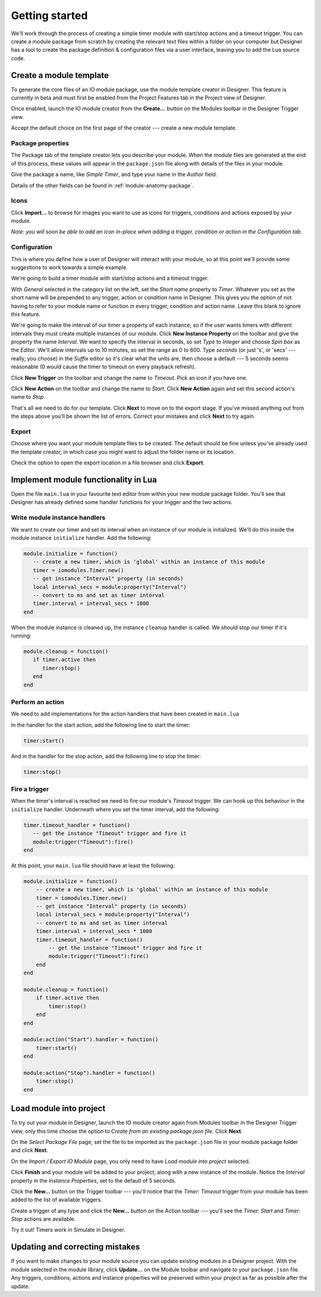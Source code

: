 Getting started
###############

We'll work through the process of creating a simple timer module with start/stop actions and a timeout trigger. You can create a module package from scratch by creating the relevant text files within a folder on your computer but Designer has a tool to create the package definition & configuration files via a user interface, leaving you to add the Lua source code.

Create a module template
************************

To generate the core files of an IO module package, use the module template creator in Designer. This feature is currently in beta and must first be enabled from the Project Features tab in the Project view of Designer.

.. todo::

   **Screenshot:** project features with editor feature highlighted.

Once enabled, launch the IO module creator from the **Create...** button on the Modules toolbar in the Designer Trigger view.

.. todo::

   **Screenshot:** Module pane, highlighting Script & Modules button, Modules segmented control & Create... toolbar button.

Accept the default choice on the first page of the creator --- create a new module template.

Package properties
==================

The Package tab of the template creator lets you describe your module. When the module files are generated at the end of this process, these values will appear in the ``package.json`` file along with details of the files in your module.

Give the package a name, like *Simple Timer*, and type your name in the *Author* field.

Details of the other fields can be found in :ref:`module-anatomy-package`.

Icons
=====

Click **Import...** to browse for images you want to use as icons for triggers, conditions and actions exposed by your module.

*Note: you will soon be able to add an icon in-place when adding a trigger, condition or action in the Configuration tab.*

Configuration
=============

This is where you define how a user of Designer will interact with your module, so at this point we'll provide some suggestions to work towards a simple example.

We're going to build a timer module with start/stop actions and a timeout trigger.

With *General* selected in the category list on the left, set the *Short name* property to *Timer*. Whatever you set as the short name will be prepended to any trigger, action or condition name in Designer. This gives you the option of not having to refer to your module name or function in every trigger, condition and action name. Leave this blank to ignore this feature.

.. todo::
   
   **Screenshot:** short name

We're going to make the interval of our timer a property of each instance, so if the user wants timers with different intervals they must create multiple instances of our module. Click **New Instance Property** on the toolbar and give the property the name *Interval*. We want to specify the interval in seconds, so set *Type* to *Integer* and choose *Spin box* as the *Editor*. We'll allow intervals up to 10 minutes, so set the range as 0 to 600. Type *seconds* (or just 's', or 'secs' --- really, you choose) in the *Suffix* editor so it's clear what the units are, then choose a default --- 5 seconds seems reasonable (0 would cause the timer to timeout on every playback refresh).

.. todo::
   
   **Screenshot:** instance property

Click **New Trigger** on the toolbar and change the name to *Timeout*. Pick an icon if you have one.

.. todo::
   
   **Screenshot:** trigger settings

Click **New Action** on the toolbar and change the name to *Start*. Click **New Action** again and set this second action's name to *Stop*.

.. todo::
   
   **Screenshot:** one of the actions

That's all we need to do for our template. Click **Next** to move on to the export stage. If you've missed anything out from the steps above you'll be shown the list of errors. Correct your mistakes and click **Next** to try again.

Export
======

Choose where you want your module template files to be created. The default should be fine unless you've already used the template creator, in which case you might want to adjust the folder name or its location.

Check the option to open the export location in a file browser and click **Export**.

Implement module functionality in Lua
*************************************

Open the file ``main.lua`` in your favourite text editor from within your new module package folder. You'll see that Designer has already defined some handler functions for your trigger and the two actions.

Write module instance handlers
==============================

We want to create our timer and set its interval when an instance of our module is initialized. We'll do this inside the module instance ``initialize`` handler. Add the following:

.. code-block:: lua

   module.initialize = function()
      -- create a new timer, which is 'global' within an instance of this module
      timer = iomodules.Timer.new()
      -- get instance "Interval" property (in seconds)
      local interval_secs = module:property("Interval")
      -- convert to ms and set as timer interval
      timer.interval = interval_secs * 1000
   end

When the module instance is cleaned up, the instance ``cleanup`` handler is called. We should stop our timer if it's running:

.. code-block:: lua

   module.cleanup = function()
      if timer.active then
         timer:stop()
      end
   end

Perform an action
=================

We need to add implementations for the action handlers that have been created in ``main.lua`` 

In the handler for the start action, add the following line to start the timer:

.. code-block:: lua
   
   timer:start()

And in the handler for the stop action, add the following line to stop the timer:

.. code-block:: lua
   
   timer:stop()

Fire a trigger
==============

When the timer's interval is reached we need to fire our module's *Timeout* trigger. We can hook up this behaviour in the ``initialize`` handler. Underneath where you set the timer interval, add the following:

.. code-block:: lua

   timer.timeout_handler = function()
      -- get the instance "Timeout" trigger and fire it
      module:trigger("Timeout"):fire()
   end

At this point, your ``main.lua`` file should have at least the following:

.. code-block:: lua

   module.initialize = function()
       -- create a new timer, which is 'global' within an instance of this module
       timer = iomodules.Timer.new()
       -- get instance "Interval" property (in seconds)
       local interval_secs = module:property("Interval")
       -- convert to ms and set as timer interval
       timer.interval = interval_secs * 1000
       timer.timeout_handler = function()
           -- get the instance "Timeout" trigger and fire it
           module:trigger("Timeout"):fire()
       end
   end

   module.cleanup = function()
       if timer.active then
           timer:stop()
       end
   end

   module:action("Start").handler = function()
       timer:start()
   end

   module:action("Stop").handler = function()
       timer:stop()
   end

Load module into project
************************

To try out your module in Designer, launch the IO module creator again from Modules toolbar in the Designer Trigger view, only this time choose the option to *Create from an existing package.json file*. Click **Next**.

.. todo::
   
   **Screenshot:** First page with second option selected

On the *Select Package File* page, set the file to be imported as the ``package.json`` file in your module package folder and click **Next**.

.. todo::
   
   **Screenshot:** Select Package File page

On the *Import / Export IO Module* page, you only need to have *Load module into project* selected.

.. todo:
   
   **Screenshot:** Import / Export IO Module page with only Load check box checked

Click **Finish** and your module will be added to your project, along with a new instance of the module. Notice the *Interval* property in the *Instance Properties*, set to the default of 5 seconds.

.. todo:
   
   **Screenshot:** module in module library, plus new instance properties (might want to wait for upcoming UI change)

Click the **New...** button on the Trigger toolbar --- you'll notice that the *Timer: Timeout* trigger from your module has been added to the list of available triggers.

Create a trigger of any type and click the **New...** button on the Action toolbar --- you'll see the *Timer: Start* and *Timer: Stop* actions are available.

Try it out! Timers work in Simulate in Designer.

Updating and correcting mistakes
********************************

If you want to make changes to your module source you can update existing modules in a Designer project. With the module selected in the module library, click **Update...** on the Module toolbar and navigate to your ``package.json`` file. Any triggers, conditions, actions and instance properties will be preserved within your project as far as possible after the update.
